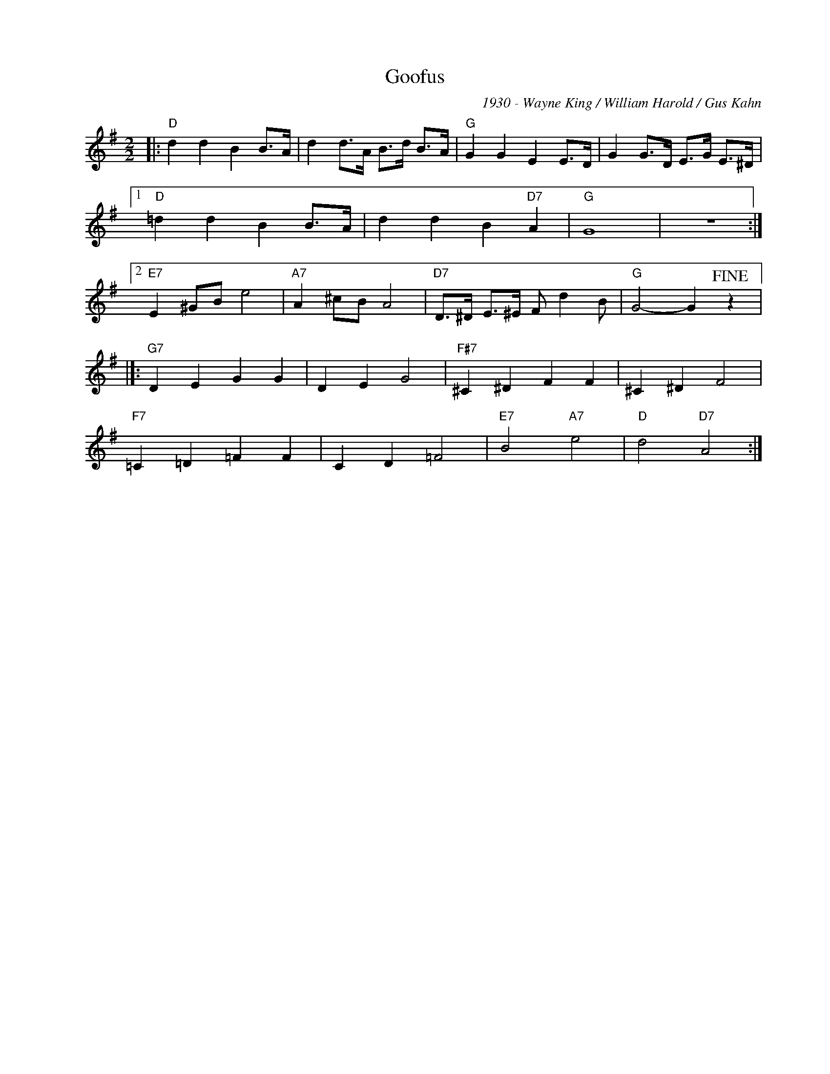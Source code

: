 X:1
T:Goofus
C:1930 - Wayne King / William Harold / Gus Kahn
Z:www.realbook.site
L:1/4
M:2/2
I:linebreak $
K:G
V:1 treble nm=" " snm=" "
V:1
|:"D" d d B B/>A/ | d d/>A/ B/>d/ B/>A/ |"G" G G E E/>D/ | G G/>D/ E/>G/ E/>^D/ |1$ %4
"D" =d d B B/>A/ | d d B"D7" A |"G" G4 | z4 :|2$"E7" E ^G/B/ e2 |"A7" A ^c/B/ A2 | %10
"D7" D/>^D/ E/>^E/ F/ d B/ |"G" G2- G!fine! z |]:$"G7" D E G G | D E G2 |"F#7" ^C ^D F F | %15
 ^C ^D F2 |$"F7" =C =D =F F | C D =F2 |"E7" B2"A7" e2 |"D" d2"D7" A2 :| %20

